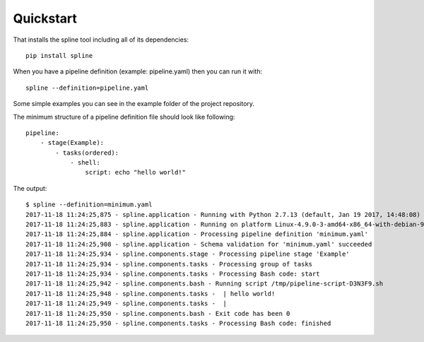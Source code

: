 Quickstart
==========

That installs the spline tool including all of its dependencies:

::

    pip install spline


When you have a pipeline definition (example: pipeline.yaml) then you can run it with:

::

    spline --definition=pipeline.yaml


Some simple examples you can see in the example folder of
the project repository.

The minimum structure of a pipeline definition file should look
like following:

::

    pipeline:
        - stage(Example):
            - tasks(ordered):
                - shell:
                    script: echo "hello world!"

The output:

::

    $ spline --definition=minimum.yaml
    2017-11-18 11:24:25,875 - spline.application - Running with Python 2.7.13 (default, Jan 19 2017, 14:48:08) [GCC 6.3.0 20170118]
    2017-11-18 11:24:25,883 - spline.application - Running on platform Linux-4.9.0-3-amd64-x86_64-with-debian-9.1
    2017-11-18 11:24:25,884 - spline.application - Processing pipeline definition 'minimum.yaml'
    2017-11-18 11:24:25,908 - spline.application - Schema validation for 'minimum.yaml' succeeded
    2017-11-18 11:24:25,934 - spline.components.stage - Processing pipeline stage 'Example'
    2017-11-18 11:24:25,934 - spline.components.tasks - Processing group of tasks
    2017-11-18 11:24:25,934 - spline.components.tasks - Processing Bash code: start
    2017-11-18 11:24:25,942 - spline.components.bash - Running script /tmp/pipeline-script-D3N3F9.sh
    2017-11-18 11:24:25,948 - spline.components.tasks -  | hello world!
    2017-11-18 11:24:25,949 - spline.components.tasks -  |
    2017-11-18 11:24:25,950 - spline.components.bash - Exit code has been 0
    2017-11-18 11:24:25,950 - spline.components.tasks - Processing Bash code: finished